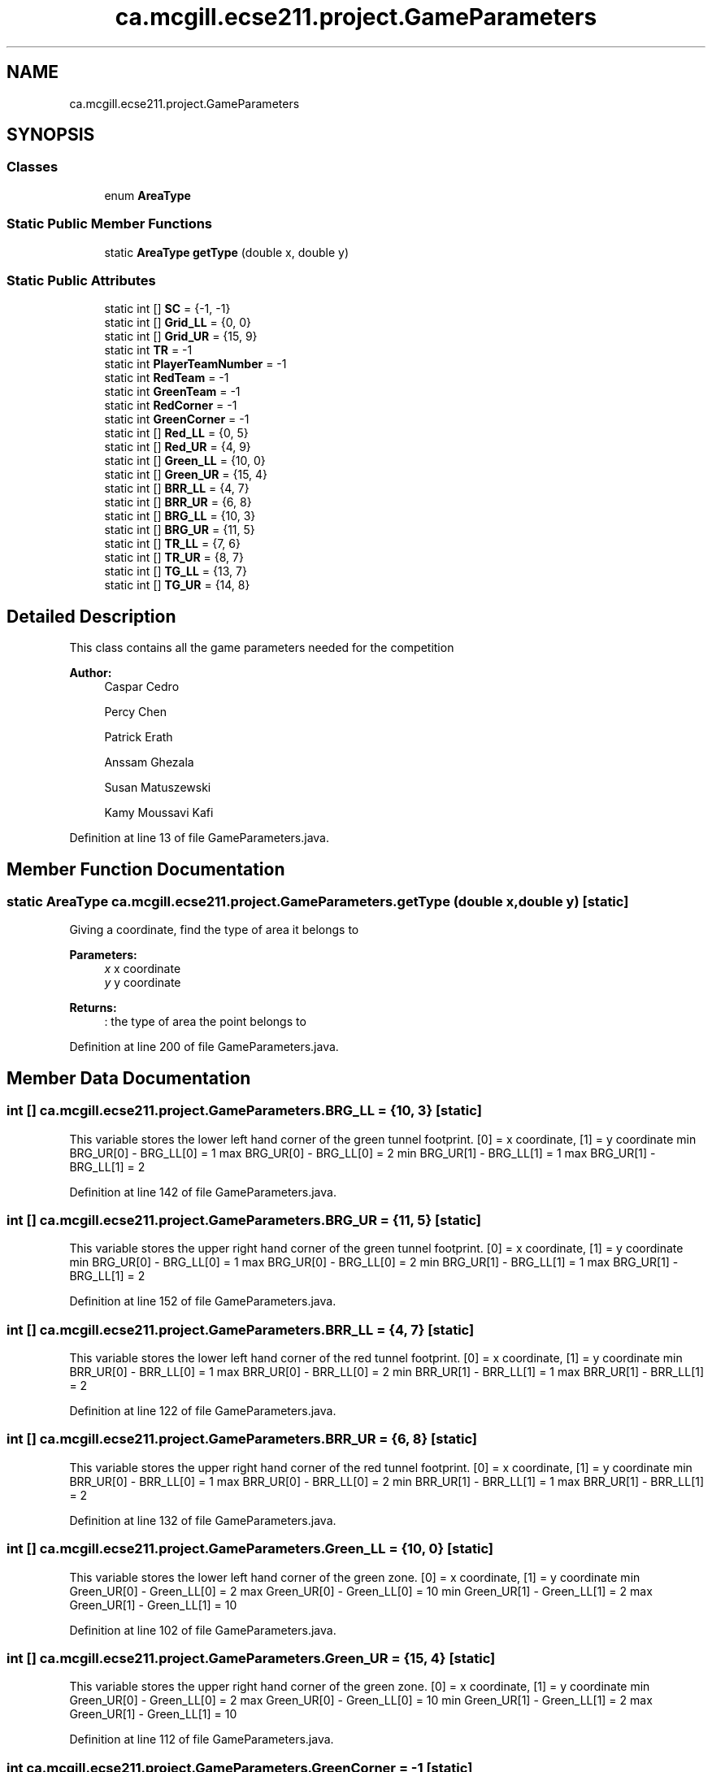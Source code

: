 .TH "ca.mcgill.ecse211.project.GameParameters" 3 "Thu Nov 1 2018" "Version 1.0" "ECSE211 - Fall 2018 - Final Project" \" -*- nroff -*-
.ad l
.nh
.SH NAME
ca.mcgill.ecse211.project.GameParameters
.SH SYNOPSIS
.br
.PP
.SS "Classes"

.in +1c
.ti -1c
.RI "enum \fBAreaType\fP"
.br
.in -1c
.SS "Static Public Member Functions"

.in +1c
.ti -1c
.RI "static \fBAreaType\fP \fBgetType\fP (double x, double y)"
.br
.in -1c
.SS "Static Public Attributes"

.in +1c
.ti -1c
.RI "static int [] \fBSC\fP = {\-1, \-1}"
.br
.ti -1c
.RI "static int [] \fBGrid_LL\fP = {0, 0}"
.br
.ti -1c
.RI "static int [] \fBGrid_UR\fP = {15, 9}"
.br
.ti -1c
.RI "static int \fBTR\fP = \-1"
.br
.ti -1c
.RI "static int \fBPlayerTeamNumber\fP = \-1"
.br
.ti -1c
.RI "static int \fBRedTeam\fP = \-1"
.br
.ti -1c
.RI "static int \fBGreenTeam\fP = \-1"
.br
.ti -1c
.RI "static int \fBRedCorner\fP = \-1"
.br
.ti -1c
.RI "static int \fBGreenCorner\fP = \-1"
.br
.ti -1c
.RI "static int [] \fBRed_LL\fP = {0, 5}"
.br
.ti -1c
.RI "static int [] \fBRed_UR\fP = {4, 9}"
.br
.ti -1c
.RI "static int [] \fBGreen_LL\fP = {10, 0}"
.br
.ti -1c
.RI "static int [] \fBGreen_UR\fP = {15, 4}"
.br
.ti -1c
.RI "static int [] \fBBRR_LL\fP = {4, 7}"
.br
.ti -1c
.RI "static int [] \fBBRR_UR\fP = {6, 8}"
.br
.ti -1c
.RI "static int [] \fBBRG_LL\fP = {10, 3}"
.br
.ti -1c
.RI "static int [] \fBBRG_UR\fP = {11, 5}"
.br
.ti -1c
.RI "static int [] \fBTR_LL\fP = {7, 6}"
.br
.ti -1c
.RI "static int [] \fBTR_UR\fP = {8, 7}"
.br
.ti -1c
.RI "static int [] \fBTG_LL\fP = {13, 7}"
.br
.ti -1c
.RI "static int [] \fBTG_UR\fP = {14, 8}"
.br
.in -1c
.SH "Detailed Description"
.PP 
This class contains all the game parameters needed for the competition
.PP
\fBAuthor:\fP
.RS 4
Caspar Cedro 
.PP
Percy Chen 
.PP
Patrick Erath 
.PP
Anssam Ghezala 
.PP
Susan Matuszewski 
.PP
Kamy Moussavi Kafi 
.RE
.PP

.PP
Definition at line 13 of file GameParameters\&.java\&.
.SH "Member Function Documentation"
.PP 
.SS "static \fBAreaType\fP ca\&.mcgill\&.ecse211\&.project\&.GameParameters\&.getType (double x, double y)\fC [static]\fP"
Giving a coordinate, find the type of area it belongs to 
.PP
\fBParameters:\fP
.RS 4
\fIx\fP x coordinate 
.br
\fIy\fP y coordinate 
.RE
.PP
\fBReturns:\fP
.RS 4
: the type of area the point belongs to 
.RE
.PP

.PP
Definition at line 200 of file GameParameters\&.java\&.
.SH "Member Data Documentation"
.PP 
.SS "int [] ca\&.mcgill\&.ecse211\&.project\&.GameParameters\&.BRG_LL = {10, 3}\fC [static]\fP"
This variable stores the lower left hand corner of the green tunnel footprint\&. [0] = x coordinate, [1] = y coordinate min BRG_UR[0] - BRG_LL[0] = 1 max BRG_UR[0] - BRG_LL[0] = 2 min BRG_UR[1] - BRG_LL[1] = 1 max BRG_UR[1] - BRG_LL[1] = 2 
.PP
Definition at line 142 of file GameParameters\&.java\&.
.SS "int [] ca\&.mcgill\&.ecse211\&.project\&.GameParameters\&.BRG_UR = {11, 5}\fC [static]\fP"
This variable stores the upper right hand corner of the green tunnel footprint\&. [0] = x coordinate, [1] = y coordinate min BRG_UR[0] - BRG_LL[0] = 1 max BRG_UR[0] - BRG_LL[0] = 2 min BRG_UR[1] - BRG_LL[1] = 1 max BRG_UR[1] - BRG_LL[1] = 2 
.PP
Definition at line 152 of file GameParameters\&.java\&.
.SS "int [] ca\&.mcgill\&.ecse211\&.project\&.GameParameters\&.BRR_LL = {4, 7}\fC [static]\fP"
This variable stores the lower left hand corner of the red tunnel footprint\&. [0] = x coordinate, [1] = y coordinate min BRR_UR[0] - BRR_LL[0] = 1 max BRR_UR[0] - BRR_LL[0] = 2 min BRR_UR[1] - BRR_LL[1] = 1 max BRR_UR[1] - BRR_LL[1] = 2 
.PP
Definition at line 122 of file GameParameters\&.java\&.
.SS "int [] ca\&.mcgill\&.ecse211\&.project\&.GameParameters\&.BRR_UR = {6, 8}\fC [static]\fP"
This variable stores the upper right hand corner of the red tunnel footprint\&. [0] = x coordinate, [1] = y coordinate min BRR_UR[0] - BRR_LL[0] = 1 max BRR_UR[0] - BRR_LL[0] = 2 min BRR_UR[1] - BRR_LL[1] = 1 max BRR_UR[1] - BRR_LL[1] = 2 
.PP
Definition at line 132 of file GameParameters\&.java\&.
.SS "int [] ca\&.mcgill\&.ecse211\&.project\&.GameParameters\&.Green_LL = {10, 0}\fC [static]\fP"
This variable stores the lower left hand corner of the green zone\&. [0] = x coordinate, [1] = y coordinate min Green_UR[0] - Green_LL[0] = 2 max Green_UR[0] - Green_LL[0] = 10 min Green_UR[1] - Green_LL[1] = 2 max Green_UR[1] - Green_LL[1] = 10 
.PP
Definition at line 102 of file GameParameters\&.java\&.
.SS "int [] ca\&.mcgill\&.ecse211\&.project\&.GameParameters\&.Green_UR = {15, 4}\fC [static]\fP"
This variable stores the upper right hand corner of the green zone\&. [0] = x coordinate, [1] = y coordinate min Green_UR[0] - Green_LL[0] = 2 max Green_UR[0] - Green_LL[0] = 10 min Green_UR[1] - Green_LL[1] = 2 max Green_UR[1] - Green_LL[1] = 10 
.PP
Definition at line 112 of file GameParameters\&.java\&.
.SS "int ca\&.mcgill\&.ecse211\&.project\&.GameParameters\&.GreenCorner = \-1\fC [static]\fP"
This variable stores the starting corner for the green team, possible values are [0,3]\&. 
.PP
Definition at line 72 of file GameParameters\&.java\&.
.SS "int ca\&.mcgill\&.ecse211\&.project\&.GameParameters\&.GreenTeam = \-1\fC [static]\fP"
This variable stores the team starting out from the green zone, possible values are [1,20]\&. 
.PP
Definition at line 62 of file GameParameters\&.java\&.
.SS "int [] ca\&.mcgill\&.ecse211\&.project\&.GameParameters\&.Grid_LL = {0, 0}\fC [static]\fP"
This variable stores the lower left coordinates of the entire grid\&. 
.PP
Definition at line 36 of file GameParameters\&.java\&.
.SS "int [] ca\&.mcgill\&.ecse211\&.project\&.GameParameters\&.Grid_UR = {15, 9}\fC [static]\fP"
This variable stores the upper right coordinates of the entire grid\&. 
.PP
Definition at line 41 of file GameParameters\&.java\&.
.SS "int ca\&.mcgill\&.ecse211\&.project\&.GameParameters\&.PlayerTeamNumber = \-1\fC [static]\fP"
This variable stores the number of the team our robot is on\&. 
.PP
Definition at line 52 of file GameParameters\&.java\&.
.SS "int [] ca\&.mcgill\&.ecse211\&.project\&.GameParameters\&.Red_LL = {0, 5}\fC [static]\fP"
This variable stores the lower left hand corner of the red zone\&. [0] = x coordinate, [1] = y coordinate min Red_UR[0] - Red_LL[0] = 2 max Red_UR[0] - Red_LL[0] = 10 min Red_UR[1] - Red_LL[1] = 2 max Red_UR[1] - Red_LL[1] = 10 
.PP
Definition at line 82 of file GameParameters\&.java\&.
.SS "int [] ca\&.mcgill\&.ecse211\&.project\&.GameParameters\&.Red_UR = {4, 9}\fC [static]\fP"
This variable stores the upper right hand corner of the red zone\&. [0] = x coordinate, [1] = y coordinate min Red_UR[0] - Red_LL[0] = 2 max Red_UR[0] - Red_LL[0] = 10 min Red_UR[1] - Red_LL[1] = 2 max Red_UR[1] - Red_LL[1] = 10 
.PP
Definition at line 92 of file GameParameters\&.java\&.
.SS "int ca\&.mcgill\&.ecse211\&.project\&.GameParameters\&.RedCorner = \-1\fC [static]\fP"
This variable stores the starting corner for the red team, possible values are [0,3]\&. 
.PP
Definition at line 67 of file GameParameters\&.java\&.
.SS "int ca\&.mcgill\&.ecse211\&.project\&.GameParameters\&.RedTeam = \-1\fC [static]\fP"
This variable stores the team starting out from the red zone, possible values are [1,20]\&. 
.PP
Definition at line 57 of file GameParameters\&.java\&.
.SS "int [] ca\&.mcgill\&.ecse211\&.project\&.GameParameters\&.SC = {\-1, \-1}\fC [static]\fP"
This variables holds the starting corner coordinates for our robot\&. 
.PP
Definition at line 31 of file GameParameters\&.java\&.
.SS "int [] ca\&.mcgill\&.ecse211\&.project\&.GameParameters\&.TG_LL = {13, 7}\fC [static]\fP"
This variable stores the lower left hand corner of the green player ring set\&. [0] = x coordinate, [1] = y coordinate min TG_UR[0] - TG_LL[0] = 1 max TG_UR[0] - TG_LL[0] = 1 min TG_UR[1] - TG_LL[1] = 1 max TG_UR[1] - TG_LL[1] = 1 
.PP
Definition at line 182 of file GameParameters\&.java\&.
.SS "int [] ca\&.mcgill\&.ecse211\&.project\&.GameParameters\&.TG_UR = {14, 8}\fC [static]\fP"
This variable stores the upper right hand corner of the green player ring set\&. [0] = x coordinate, [1] = y coordinate min TG_UR[0] - TG_LL[0] = 1 max TG_UR[0] - TG_LL[0] = 1 min TG_UR[1] - TG_LL[1] = 1 max TG_UR[1] - TG_LL[1] = 1 
.PP
Definition at line 192 of file GameParameters\&.java\&.
.SS "int ca\&.mcgill\&.ecse211\&.project\&.GameParameters\&.TR = \-1\fC [static]\fP"
This variable holds the color of the target ring in the range [1,4]\&. 1 indicates a BLUE ring 2 indicates a GREEN ring 3 indicates a YELLOW ring 4 indicates an ORANGE ring 
.PP
Definition at line 47 of file GameParameters\&.java\&.
.SS "int [] ca\&.mcgill\&.ecse211\&.project\&.GameParameters\&.TR_LL = {7, 6}\fC [static]\fP"
This variable stores the lower left hand corner of the red player ring set\&. [0] = x coordinate, [1] = y coordinate min TR_UR[0] - TR_LL[0] = 1 max TR_UR[0] - TR_LL[0] = 1 min TR_UR[1] - TR_LL[1] = 1 max TR_UR[1] - TR_LL[1] = 1 
.PP
Definition at line 162 of file GameParameters\&.java\&.
.SS "int [] ca\&.mcgill\&.ecse211\&.project\&.GameParameters\&.TR_UR = {8, 7}\fC [static]\fP"
This variable stores the upper right hand corner of the red player ring set\&. [0] = x coordinate, [1] = y coordinate min TR_UR[0] - TR_LL[0] = 1 max TR_UR[0] - TR_LL[0] = 1 min TR_UR[1] - TR_LL[1] = 1 max TR_UR[1] - TR_LL[1] = 1 
.PP
Definition at line 172 of file GameParameters\&.java\&.

.SH "Author"
.PP 
Generated automatically by Doxygen for ECSE211 - Fall 2018 - Final Project from the source code\&.
